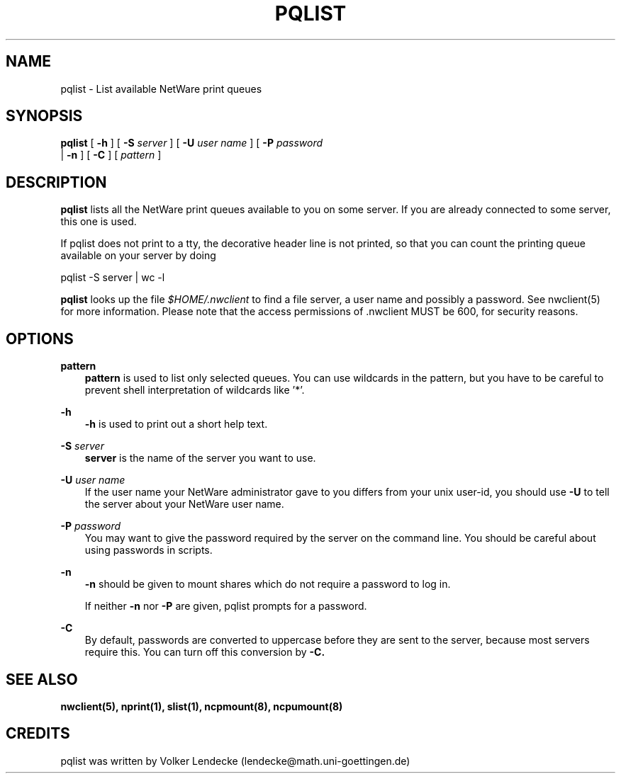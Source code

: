 .TH PQLIST 1 01/10/1996 pqlist pqlist
.SH NAME
pqlist \- List available NetWare print queues
.SH SYNOPSIS
.B pqlist
[
.B -h
] [
.B -S
.I server
] [
.B -U
.I user name
] [
.B -P
.I password
 |
.B -n
] [
.B -C
] [
.I pattern
]
.SH DESCRIPTION
.B pqlist
lists all the NetWare print queues available to you on some server.
If you are already connected to some server, this one is used.

If pqlist does not print to a tty, the decorative header line is
not printed, so that you can count the printing queue available
on your server by doing

  pqlist -S server | wc -l

.B pqlist
looks up the file
.I $HOME/.nwclient
to find a file server, a user name and possibly a password. See
nwclient(5) for more information. Please note that the access
permissions of .nwclient MUST be 600, for security reasons.

.SH OPTIONS

.B pattern
.RS 3
.B pattern
is used to list only selected queues. You can use wildcards in the
pattern, but you have to be careful to prevent shell interpretation of
wildcards like '*'.
.RE

.B -h
.RS 3
.B -h
is used to print out a short help text.
.RE

.B -S
.I server
.RS 3
.B server
is the name of the server you want to use.
.RE

.B -U
.I user name
.RS 3
If the user name your NetWare administrator gave to you differs
from your unix user-id, you should use
.B -U
to tell the server about your NetWare user name.
.RE

.B -P
.I password
.RS 3
You may want to give the password required by the server on the
command line. You should be careful about using passwords in scripts.
.RE

.B -n
.RS 3
.B -n
should be given to mount shares which do not require a password to log in.

If neither
.B -n
nor
.B -P
are given, pqlist prompts for a password.
.RE

.B -C
.RS 3
By default, passwords are converted to uppercase before they are sent
to the server, because most servers require this. You can turn off
this conversion by
.B -C.
.RE

.SH SEE ALSO
.B nwclient(5), nprint(1), slist(1), ncpmount(8), ncpumount(8)

.SH CREDITS
pqlist was written by Volker Lendecke (lendecke@math.uni-goettingen.de)
